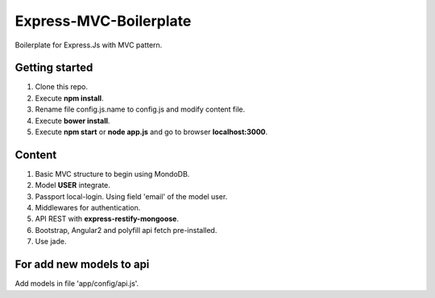 Express-MVC-Boilerplate
=======================

Boilerplate for Express.Js with MVC pattern.

Getting started
---------------

1. Clone this repo.
2. Execute **npm install**.
3. Rename file config.js.name to config.js and modify content file.
4. Execute **bower install**.
5. Execute **npm start** or **node app.js** and go to browser **localhost:3000**.

Content
-------

1. Basic MVC structure to begin using MondoDB.
2. Model **USER** integrate.
3. Passport local-login. Using field 'email' of the model user.
4. Middlewares for authentication.
5. API REST with **express-restify-mongoose**.
6. Bootstrap, Angular2 and polyfill api fetch pre-installed.
7. Use jade.

For add new models to api
-------------------------

Add models in file 'app/config/api.js'.
